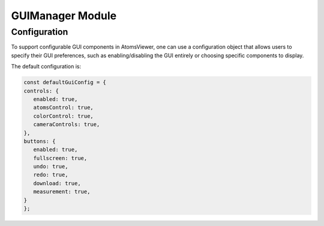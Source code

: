 GUIManager Module
==================

Configuration
-------------
To support configurable GUI components in AtomsViewer, one can use a configuration object that allows users to specify their GUI preferences, such as enabling/disabling the GUI entirely or choosing specific components to display.

The default configuration is:

.. code-block:: javascript

   const defaultGuiConfig = {
   controls: {
      enabled: true,
      atomsControl: true,
      colorControl: true,
      cameraControls: true,
   },
   buttons: {
      enabled: true,
      fullscreen: true,
      undo: true,
      redo: true,
      download: true,
      measurement: true,
   }
   };
